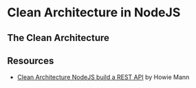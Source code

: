 * Clean Architecture in NodeJS


** The Clean Architecture

** Resources

- [[https://mannhowie.com/clean-architecture-node?utm_source=pocket_saves][Clean Architecture NodeJS build a REST API]] by Howie Mann
